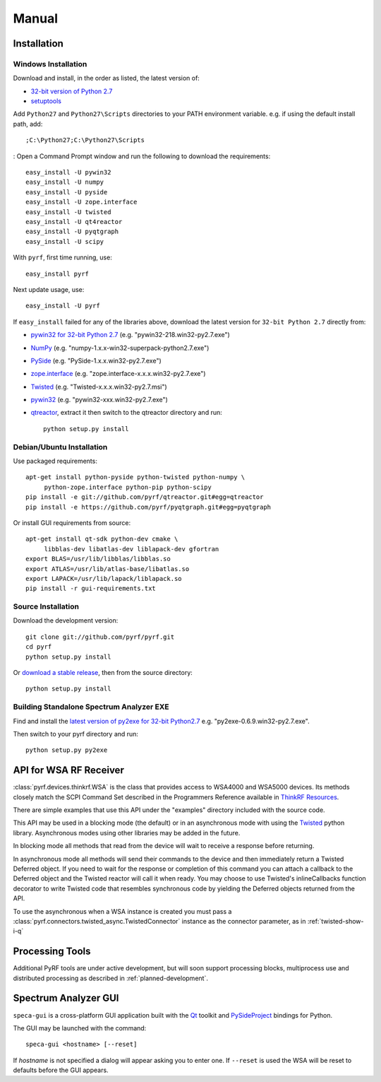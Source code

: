Manual
======

.. image:: pyrf_logo.png
   :alt: PyRF logo

Installation
------------


Windows Installation
~~~~~~~~~~~~~~~~~~~~


Download and install, in the order as listed, the latest version of:

* `32-bit version of Python 2.7 <http://www.python.org/ftp/python/2.7/python-2.7.msi>`_
* `setuptools <https://bitbucket.org/pypa/setuptools/downloads/ez_setup.py>`_

Add ``Python27`` and ``Python27\Scripts`` directories to your PATH environment
variable.  e.g. if using the default install path, add::

  ;C:\Python27;C:\Python27\Scripts
:
Open a Command Prompt window and run the following to download the requirements::

  easy_install -U pywin32
  easy_install -U numpy
  easy_install -U pyside
  easy_install -U zope.interface
  easy_install -U twisted
  easy_install -U qt4reactor
  easy_install -U pyqtgraph
  easy_install -U scipy

With ``pyrf``, first time running, use::

  easy_install pyrf

Next update usage, use::

  easy_install -U pyrf

If ``easy_install`` failed for any of the libraries above, download the latest
version for ``32-bit Python 2.7`` directly from:

* `pywin32 for 32-bit Python 2.7 <http://sourceforge.net/projects/pywin32/files/pywin32/>`_
  (e.g. "pywin32-218.win32-py2.7.exe")
* `NumPy <http://sourceforge.net/projects/numpy/files/NumPy/>`_
  (e.g. "numpy-1.x.x-win32-superpack-python2.7.exe")
* `PySide <http://qt-project.org/wiki/PySide_Binaries_Windows>`_
  (e.g. "PySide-1.x.x.win32-py2.7.exe")
* `zope.interface <http://pypi.python.org/pypi/zope.interface#download>`_
  (e.g. "zope.interface-x.x.x.win32-py2.7.exe")
* `Twisted <http://twistedmatrix.com/trac/>`_
  (e.g. "Twisted-x.x.x.win32-py2.7.msi")
* `pywin32 <http://sourceforge.net/projects/pywin32/files/pywin32/>`_
  (e.g. "pywin32-xxx.win32-py2.7.exe")
* `qtreactor <https://github.com/pyrf/qtreactor/releases>`_,
  extract it then switch to the qtreactor directory and run::

    python setup.py install


Debian/Ubuntu Installation
~~~~~~~~~~~~~~~~~~~~~~~~~~

Use packaged requirements::

   apt-get install python-pyside python-twisted python-numpy \
   	python-zope.interface python-pip python-scipy
   pip install -e git://github.com/pyrf/qtreactor.git#egg=qtreactor
   pip install -e https://github.com/pyrf/pyqtgraph.git#egg=pyqtgraph

Or install GUI requirements from source::

   apt-get install qt-sdk python-dev cmake \
	libblas-dev libatlas-dev liblapack-dev gfortran
   export BLAS=/usr/lib/libblas/libblas.so
   export ATLAS=/usr/lib/atlas-base/libatlas.so
   export LAPACK=/usr/lib/lapack/liblapack.so
   pip install -r gui-requirements.txt


Source Installation
~~~~~~~~~~~~~~~~~~~

Download the development version::

   git clone git://github.com/pyrf/pyrf.git
   cd pyrf
   python setup.py install

Or `download a stable release <https://github.com/pyrf/pyrf/releases>`_, then
from the source directory::

   python setup.py install


Building Standalone Spectrum Analyzer EXE
~~~~~~~~~~~~~~~~~~~~~~~~~~~~~~~~~~~~~~~~~

Find and install the
`latest version of py2exe for 32-bit Python2.7 <http://sourceforge.net/projects/py2exe/files/py2exe/>`_
e.g. "py2exe-0.6.9.win32-py2.7.exe".

Then switch to your pyrf directory and run::

  python setup.py py2exe



API for WSA RF Receiver
-----------------------

:class:`pyrf.devices.thinkrf.WSA` is the class that provides access
to WSA4000 and WSA5000 devices.
Its methods closely match the SCPI Command Set described in the
Programmers Reference available in
`ThinkRF Resources <http://www.thinkrf.com/resources>`_.

There are simple examples that use this API under the "examples" directory
included with the source code.

This API may be used in a blocking mode (the default) or in an asynchronous
mode with using the `Twisted <http://twistedmatrix.com/>`_ python library.
Asynchronous modes using other libraries may be added in the future.

In blocking mode all methods that read from the device will wait
to receive a response before returning.

In asynchronous mode all methods will send their commands to the device and
then immediately return a Twisted Deferred object.  If you need to wait for
the response or completion of this command you can attach a callback to the
Deferred object and the Twisted reactor will call it when ready.  You may
choose to use Twisted's inlineCallbacks function decorator to write Twisted
code that resembles synchronous code by yielding the Deferred objects
returned from the API.

To use the asynchronous when a WSA instance is created
you must pass a :class:`pyrf.connectors.twisted_async.TwistedConnector`
instance as the connector parameter, as in :ref:`twisted-show-i-q`


Processing Tools
----------------

Additional PyRF tools are under active development, but will soon support
processing blocks, multiprocess use and distributed processing as
described in :ref:`planned-development`.


.. _demo-gui:

Spectrum Analyzer GUI
---------------------

.. image:: speca-gui.png
   :alt: speca-gui screen shot

.. image:: speca-gui-2.png
   :alt: speca-gui screen shot

``speca-gui`` is a cross-platform GUI application built with the
Qt_ toolkit and PySideProject_ bindings for Python.

.. _Qt: http://qt.digia.com/
.. _PySideProject: http://qt-project.org/wiki/PySide

The GUI may be launched with the command::

  speca-gui <hostname> [--reset]

If *hostname* is not specified a dialog will appear asking you to enter one.
If ``--reset`` is used the WSA will be reset to defaults before the GUI
appears.

